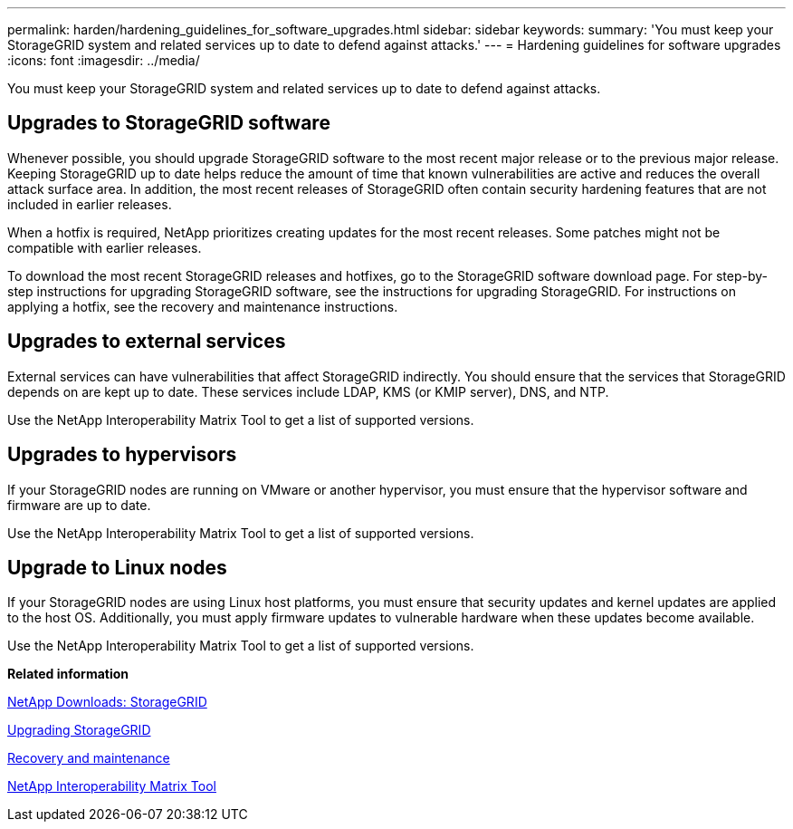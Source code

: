 ---
permalink: harden/hardening_guidelines_for_software_upgrades.html
sidebar: sidebar
keywords: 
summary: 'You must keep your StorageGRID system and related services up to date to defend against attacks.'
---
= Hardening guidelines for software upgrades
:icons: font
:imagesdir: ../media/

[.lead]
You must keep your StorageGRID system and related services up to date to defend against attacks.

== Upgrades to StorageGRID software

Whenever possible, you should upgrade StorageGRID software to the most recent major release or to the previous major release. Keeping StorageGRID up to date helps reduce the amount of time that known vulnerabilities are active and reduces the overall attack surface area. In addition, the most recent releases of StorageGRID often contain security hardening features that are not included in earlier releases.

When a hotfix is required, NetApp prioritizes creating updates for the most recent releases. Some patches might not be compatible with earlier releases.

To download the most recent StorageGRID releases and hotfixes, go to the StorageGRID software download page. For step-by-step instructions for upgrading StorageGRID software, see the instructions for upgrading StorageGRID. For instructions on applying a hotfix, see the recovery and maintenance instructions.

== Upgrades to external services

External services can have vulnerabilities that affect StorageGRID indirectly. You should ensure that the services that StorageGRID depends on are kept up to date. These services include LDAP, KMS (or KMIP server), DNS, and NTP.

Use the NetApp Interoperability Matrix Tool to get a list of supported versions.

== Upgrades to hypervisors

If your StorageGRID nodes are running on VMware or another hypervisor, you must ensure that the hypervisor software and firmware are up to date.

Use the NetApp Interoperability Matrix Tool to get a list of supported versions.

== *Upgrade to Linux nodes*

If your StorageGRID nodes are using Linux host platforms, you must ensure that security updates and kernel updates are applied to the host OS. Additionally, you must apply firmware updates to vulnerable hardware when these updates become available.

Use the NetApp Interoperability Matrix Tool to get a list of supported versions.

*Related information*

https://mysupport.netapp.com/site/products/all/details/storagegrid/downloads-tab[NetApp Downloads: StorageGRID]

http://docs.netapp.com/sgws-115/topic/com.netapp.doc.sg-upgrade/home.html[Upgrading StorageGRID]

http://docs.netapp.com/sgws-115/topic/com.netapp.doc.sg-maint/home.html[Recovery and maintenance]

https://mysupport.netapp.com/matrix[NetApp Interoperability Matrix Tool]
